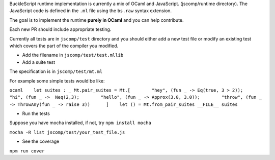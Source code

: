 BuckleScript runtime implementation is currently a mix of OCaml and
JavaScript. (jscomp/runtime directory). The JavaScript code is defined
in the ``.ml`` file using the ``bs.raw`` syntax extension.

The goal is to implement the runtime **purely in OCaml** and you can
help contribute.

Each new PR should include appropriate testing.

Currently all tests are in ``jscomp/test`` directory and you should
either add a new test file or modify an existing test which covers the
part of the compiler you modified.

-  Add the filename in ``jscomp/test/test.mllib``

-  Add a suite test

The specification is in ``jscomp/test/mt.ml``

For example some simple tests would be like:

``ocaml    let suites : _ Mt.pair_suites = Mt.[        "hey", (fun _ -> Eq(true, 3 > 2));        "hi", (fun _ ->  Neq(2,3);        "hello", (fun _ -> Approx(3.0, 3.0));        "throw", (fun _ -> ThrowAny(fun _ -> raise 3))      ]    let () = Mt.from_pair_suites __FILE__ suites``

-  Run the tests

Suppose you have mocha installed, if not, try ``npm install mocha``

``mocha -R list jscomp/test/your_test_file.js``

-  See the coverage

``npm run cover``
